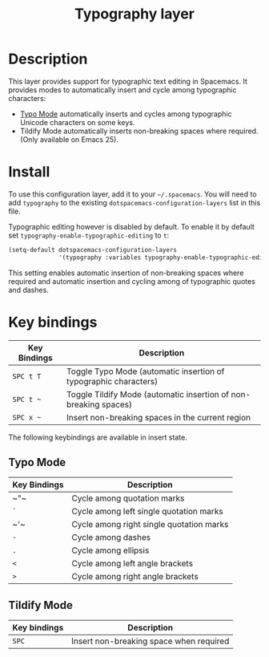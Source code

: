 #+TITLE: Typography layer

* Table of Contents                                         :TOC_4_gh:noexport:
 - [[#description][Description]]
 - [[#install][Install]]
 - [[#key-bindings][Key bindings]]
   - [[#typo-mode][Typo Mode]]
   - [[#tildify-mode][Tildify Mode]]

* Description
This layer provides support for typographic text editing in Spacemacs.  It
provides modes to automatically insert and cycle among typographic characters:

- [[https://github.com/jorgenschaefer/typoel][Typo Mode]] automatically inserts and cycles among typographic Unicode
  characters on some keys.
- Tildify Mode automatically inserts non-breaking spaces where required. (Only
  available on Emacs 25).

* Install
To use this configuration layer, add it to your =~/.spacemacs=. You will need to
add =typography= to the existing =dotspacemacs-configuration-layers= list in this
file.

Typographic editing however is disabled by default.  To enable it by default set
=typography-enable-typographic-editing= to =t=:

#+BEGIN_SRC emacs-lisp
  (setq-default dotspacemacs-configuration-layers
                '(typography :variables typography-enable-typographic-editing t))
#+END_SRC

This setting enables automatic insertion of non-breaking spaces where required
and automatic insertion and cycling among of typographic quotes and dashes.

* Key bindings

| Key Bindings | Description                                                      |
|--------------+------------------------------------------------------------------|
| ~SPC t T~    | Toggle Typo Mode (automatic insertion of typographic characters) |
| ~SPC t ~~    | Toggle Tildify Mode (automatic insertion of non-breaking spaces) |
| ~SPC x ~~    | Insert non-breaking spaces in the current region                 |

The following keybindings are available in insert state.

** Typo Mode

| Key Bindings | Description                              |
|--------------+------------------------------------------|
| ~​"​~          | Cycle among quotation marks              |
| ~`~          | Cycle among left single quotation marks  |
| ~​'​~          | Cycle among right single quotation marks |
| ~-~          | Cycle among dashes                       |
| ~.~          | Cycle among ellipsis                     |
| ~<~          | Cycle among left angle brackets          |
| ~>~          | Cycle among right angle brackets         |

** Tildify Mode

| Key bindings | Description                             |
|--------------+-----------------------------------------|
| ~SPC~        | Insert non-breaking space when required |
